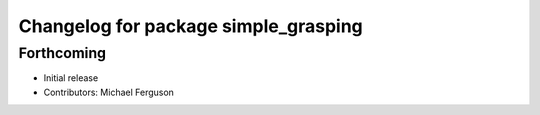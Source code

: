 ^^^^^^^^^^^^^^^^^^^^^^^^^^^^^^^^^^^^^
Changelog for package simple_grasping
^^^^^^^^^^^^^^^^^^^^^^^^^^^^^^^^^^^^^

Forthcoming
-----------
* Initial release
* Contributors: Michael Ferguson

